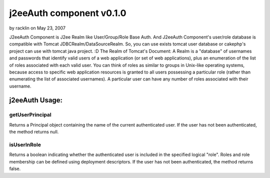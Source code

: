 j2eeAuth component v0.1.0
=========================

by racklin on May 23, 2007

J2eeAuth Component is J2ee Realm like User/Group/Role Base Auth. And
J2eeAuth Component's user/role database is compatible with Tomcat
JDBCRealm/DataSourceRealm. So, you can use exists tomcat user database
or cakephp's project can use with tomcat java project. :D The Realm of
Tomcat's Document: A Realm is a "database" of usernames and passwords
that identify valid users of a web application (or set of web
applications), plus an enumeration of the list of roles associated
with each valid user. You can think of roles as similar to groups in
Unix-like operating systems, because access to specific web
application resources is granted to all users possessing a particular
role (rather than enumerating the list of associated usernames). A
particular user can have any number of roles associated with their
username.


j2eeAuth Usage:
~~~~~~~~~~~~~~~

getUserPrincipal
++++++++++++++++
Returns a Principal object containing the name of the current
authenticated user. If the user has not been authenticated, the method
returns null.


isUserInRole
++++++++++++
Returns a boolean indicating whether the authenticated user is
included in the specified logical "role". Roles and role membership
can be defined using deployment descriptors. If the user has not been
authenticated, the method returns false.


.. meta::
    :title: j2eeAuth component v0.1.0
    :description: CakePHP Article related to Role,Components
    :keywords: Role,Components
    :copyright: Copyright 2007 racklin
    :category: components

